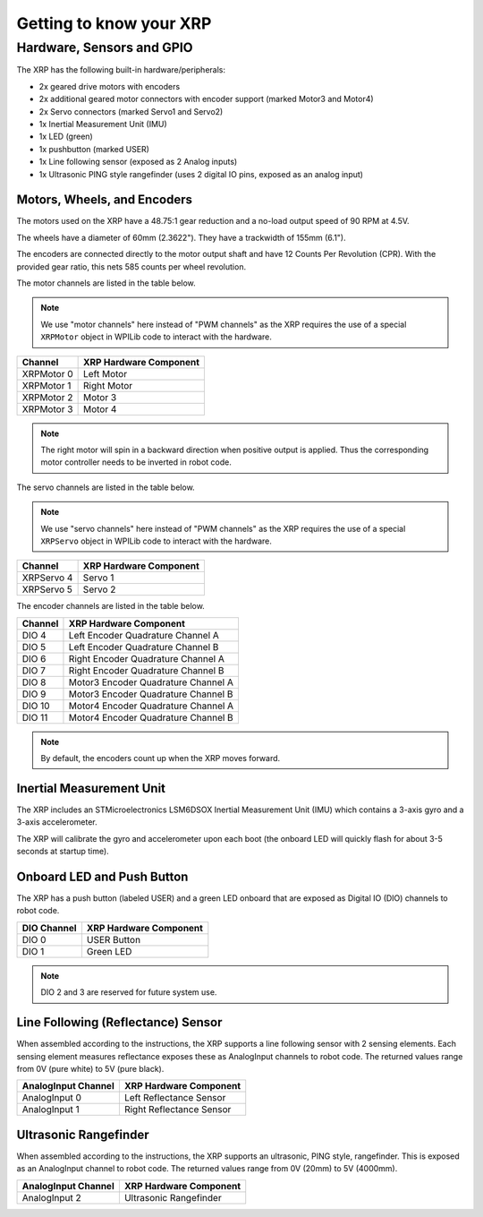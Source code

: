 Getting to know your XRP
========================

Hardware, Sensors and GPIO
--------------------------

The XRP has the following built-in hardware/peripherals:

- 2x geared drive motors with encoders
- 2x additional geared motor connectors with encoder support (marked Motor3 and Motor4)
- 2x Servo connectors (marked Servo1 and Servo2)
- 1x Inertial Measurement Unit (IMU)
- 1x LED (green)
- 1x pushbutton (marked USER)
- 1x Line following sensor (exposed as 2 Analog inputs)
- 1x Ultrasonic PING style rangefinder (uses 2 digital IO pins, exposed as an analog input)

Motors, Wheels, and Encoders
^^^^^^^^^^^^^^^^^^^^^^^^^^^^

The motors used on the XRP have a 48.75:1 gear reduction and a no-load output speed of 90 RPM at 4.5V.

The wheels have a diameter of 60mm (2.3622"). They have a trackwidth of 155mm (6.1").

The encoders are connected directly to the motor output shaft and have 12 Counts Per Revolution (CPR). With the provided gear ratio, this nets 585 counts per wheel revolution.

The motor channels are listed in the table below.

.. note:: We use "motor channels" here instead of "PWM channels" as the XRP requires the use of a special ``XRPMotor`` object in WPILib code to interact with the hardware.

+---------------+------------------------+
| Channel       | XRP Hardware Component |
+===============+========================+
| XRPMotor 0    | Left Motor             |
+---------------+------------------------+
| XRPMotor 1    | Right Motor            |
+---------------+------------------------+
| XRPMotor 2    | Motor 3                |
+---------------+------------------------+
| XRPMotor 3    | Motor 4                |
+---------------+------------------------+

.. note:: The right motor will spin in a backward direction when positive output is applied. Thus the corresponding motor controller needs to be inverted in robot code.

The servo channels are listed in the table below.

.. note:: We use "servo channels" here instead of "PWM channels" as the XRP requires the use of a special ``XRPServo`` object in WPILib code to interact with the hardware.

+---------------+------------------------+
| Channel       | XRP Hardware Component |
+===============+========================+
| XRPServo 4    | Servo 1                |
+---------------+------------------------+
| XRPServo 5    | Servo 2                |
+---------------+------------------------+

The encoder channels are listed in the table below.

+-------------+---------------------------------------+
| Channel     | XRP Hardware Component                |
+=============+=======================================+
| DIO 4       | Left Encoder Quadrature Channel A     |
+-------------+---------------------------------------+
| DIO 5       | Left Encoder Quadrature Channel B     |
+-------------+---------------------------------------+
| DIO 6       | Right Encoder Quadrature Channel A    |
+-------------+---------------------------------------+
| DIO 7       | Right Encoder Quadrature Channel B    |
+-------------+---------------------------------------+
| DIO 8       | Motor3 Encoder Quadrature Channel A   |
+-------------+---------------------------------------+
| DIO 9       | Motor3 Encoder Quadrature Channel B   |
+-------------+---------------------------------------+
| DIO 10      | Motor4 Encoder Quadrature Channel A   |
+-------------+---------------------------------------+
| DIO 11      | Motor4 Encoder Quadrature Channel B   |
+-------------+---------------------------------------+

.. note:: By default, the encoders count up when the XRP moves forward.

Inertial Measurement Unit
^^^^^^^^^^^^^^^^^^^^^^^^^

The XRP includes an STMicroelectronics LSM6DSOX Inertial Measurement Unit (IMU) which contains a 3-axis gyro and a 3-axis accelerometer.

The XRP will calibrate the gyro and accelerometer upon each boot (the onboard LED will quickly flash for about 3-5 seconds at startup time).

Onboard LED and Push Button
^^^^^^^^^^^^^^^^^^^^^^^^^^^

The XRP has a push button (labeled USER) and a green LED onboard that are exposed as Digital IO (DIO) channels to robot code.

+-------------+---------------------------+
| DIO Channel | XRP Hardware Component    |
+=============+===========================+
| DIO 0       | USER Button               |
+-------------+---------------------------+
| DIO 1       | Green LED                 |
+-------------+---------------------------+

.. note:: DIO 2 and 3 are reserved for future system use.

Line Following (Reflectance) Sensor
^^^^^^^^^^^^^^^^^^^^^^^^^^^^^^^^^^^

When assembled according to the instructions, the XRP supports a line following sensor with 2 sensing elements. Each sensing element measures reflectance exposes these as AnalogInput channels to robot code. The returned values range from 0V (pure white) to 5V (pure black).

+---------------------+---------------------------+
| AnalogInput Channel | XRP Hardware Component    |
+=====================+===========================+
| AnalogInput 0       | Left Reflectance Sensor   |
+---------------------+---------------------------+
| AnalogInput 1       | Right Reflectance Sensor  |
+---------------------+---------------------------+

Ultrasonic Rangefinder
^^^^^^^^^^^^^^^^^^^^^^

When assembled according to the instructions, the XRP supports an ultrasonic, PING style, rangefinder. This is exposed as an AnalogInput channel to robot code. The returned values range from 0V (20mm) to 5V (4000mm).

+---------------------+---------------------------+
| AnalogInput Channel | XRP Hardware Component    |
+=====================+===========================+
| AnalogInput 2       | Ultrasonic Rangefinder    |
+---------------------+---------------------------+
